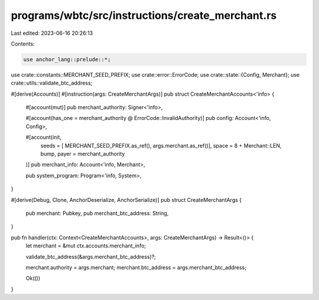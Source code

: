 programs/wbtc/src/instructions/create_merchant.rs
=================================================

Last edited: 2023-06-16 20:26:13

Contents:

.. code-block:: rs

    use anchor_lang::prelude::*;

use crate::constants::MERCHANT_SEED_PREFIX;
use crate::error::ErrorCode;
use crate::state::{Config, Merchant};
use crate::utils::validate_btc_address;

#[derive(Accounts)]
#[instruction(args: CreateMerchantArgs)]
pub struct CreateMerchantAccounts<'info> {
    #[account(mut)]
    pub merchant_authority: Signer<'info>,

    #[account(has_one = merchant_authority @ ErrorCode::InvalidAuthority)]
    pub config: Account<'info, Config>,

    #[account(init,
        seeds = [ MERCHANT_SEED_PREFIX.as_ref(), args.merchant.as_ref()],
        space = 8 + Merchant::LEN,
        bump,
        payer = merchant_authority
    )]
    pub merchant_info: Account<'info, Merchant>,

    pub system_program: Program<'info, System>,
}

#[derive(Debug, Clone, AnchorDeserialize, AnchorSerialize)]
pub struct CreateMerchantArgs {
    pub merchant: Pubkey,
    pub merchant_btc_address: String,
}

pub fn handler(ctx: Context<CreateMerchantAccounts>, args: CreateMerchantArgs) -> Result<()> {
    let merchant = &mut ctx.accounts.merchant_info;

    validate_btc_address(&args.merchant_btc_address)?;

    merchant.authority = args.merchant;
    merchant.btc_address = args.merchant_btc_address;

    Ok(())
}


